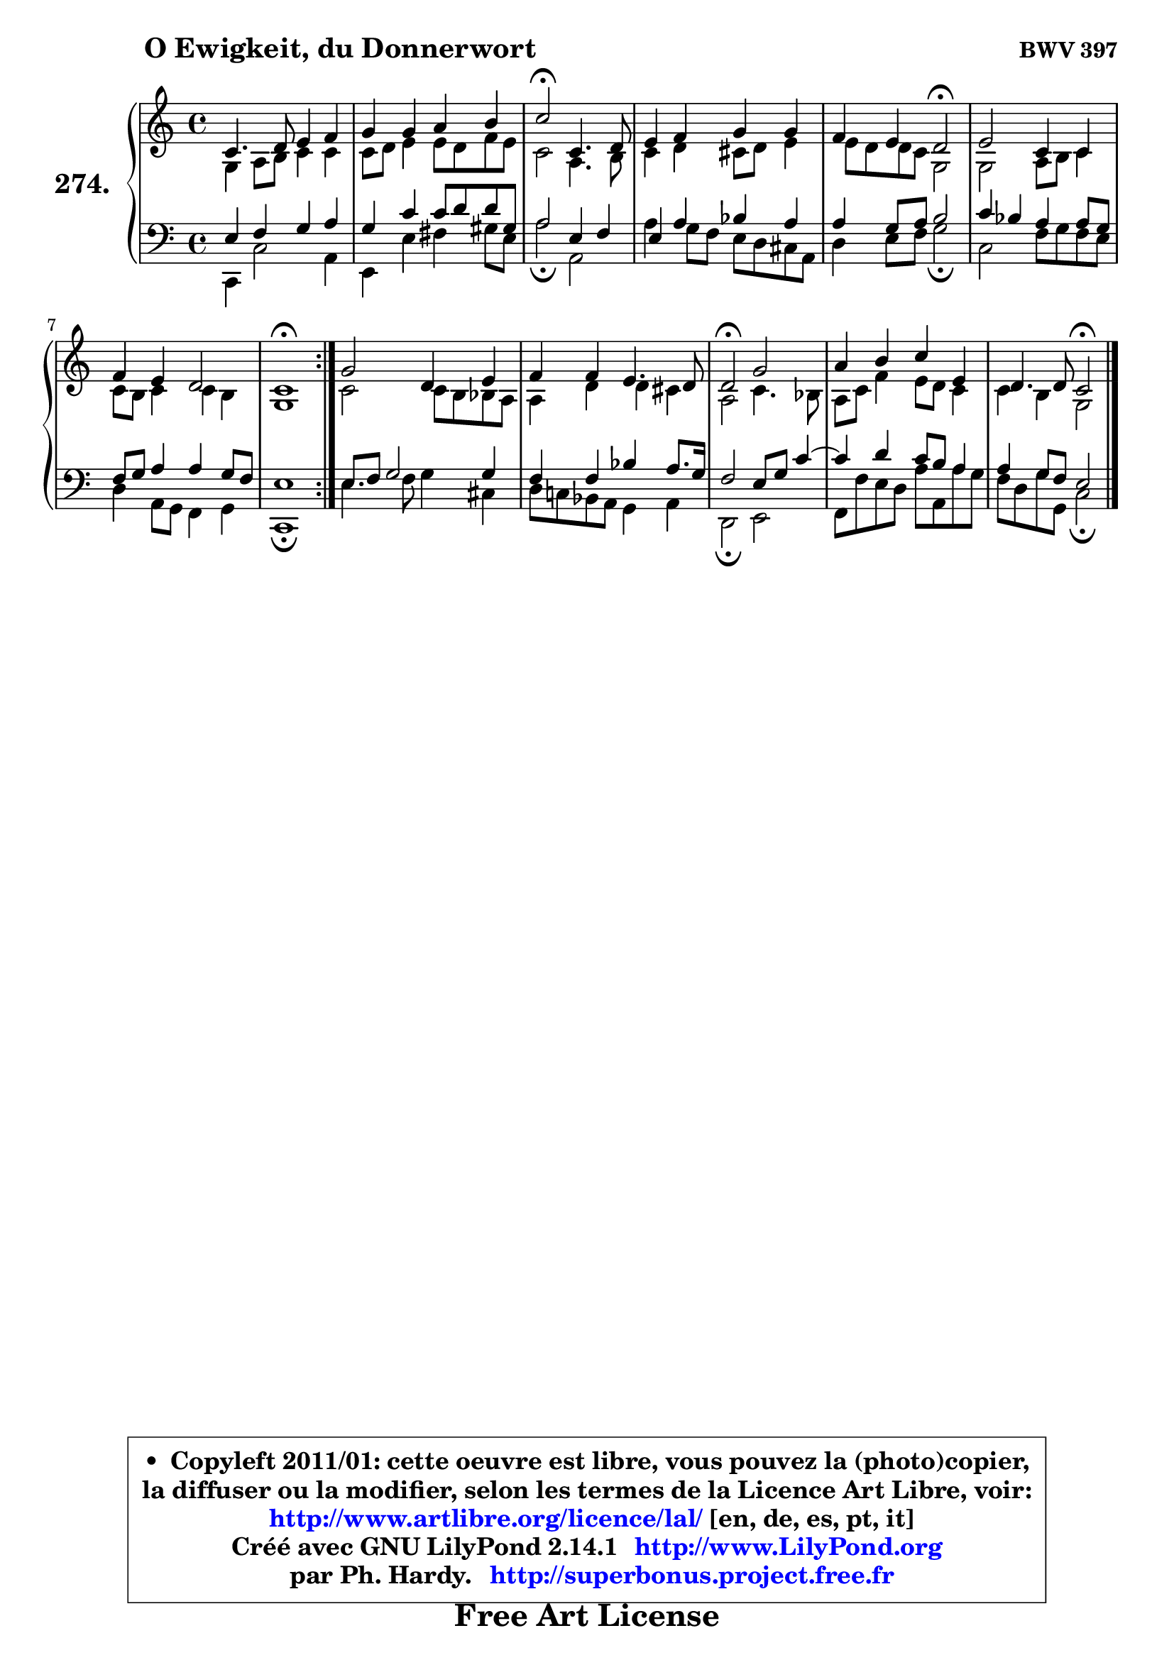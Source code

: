 
\version "2.14.1"

    \paper {
%	system-system-spacing #'padding = #0.1
%	score-system-spacing #'padding = #0.1
%	ragged-bottom = ##f
%	ragged-last-bottom = ##f
	}

    \header {
      opus = \markup { \bold "BWV 397" }
      piece = \markup { \hspace #9 \fontsize #2 \bold "O Ewigkeit, du Donnerwort" }
      maintainer = "Ph. Hardy"
      maintainerEmail = "superbonus.project@free.fr"
      lastupdated = "2011/Jul/20"
      tagline = \markup { \fontsize #3 \bold "Free Art License" }
      copyright = \markup { \fontsize #3  \bold   \override #'(box-padding .  1.0) \override #'(baseline-skip . 2.9) \box \column { \center-align { \fontsize #-2 \line { • \hspace #0.5 Copyleft 2011/01: cette oeuvre est libre, vous pouvez la (photo)copier, } \line { \fontsize #-2 \line {la diffuser ou la modifier, selon les termes de la Licence Art Libre, voir: } } \line { \fontsize #-2 \with-url #"http://www.artlibre.org/licence/lal/" \line { \fontsize #1 \hspace #1.0 \with-color #blue http://www.artlibre.org/licence/lal/ [en, de, es, pt, it] } } \line { \fontsize #-2 \line { Créé avec GNU LilyPond 2.14.1 \with-url #"http://www.LilyPond.org" \line { \with-color #blue \fontsize #1 \hspace #1.0 \with-color #blue http://www.LilyPond.org } } } \line { \hspace #1.0 \fontsize #-2 \line {par Ph. Hardy. } \line { \fontsize #-2 \with-url #"http://superbonus.project.free.fr" \line { \fontsize #1 \hspace #1.0 \with-color #blue http://superbonus.project.free.fr } } } } } }

	  }

  guidemidi = {
	\repeat volta 2 {
        R1 |
        R1 |
        \tempo 4 = 34 r2 \tempo 4 = 78 r2 |
        R1 |
        r2 \tempo 4 = 34 r2 \tempo 4 = 78 |
        R1 |
        R1 |
        \tempo 4 = 40 r1 \tempo 4 = 78 | } %fin du repeat
        R1 |
        R1 |
        \tempo 4 = 34 r2 \tempo 4 = 78 r2 |
        R1 |
        r2 \tempo 4 = 34 r2 |
	}

  upper = {
\displayLilyMusic \transpose f c {
	\time 4/4
	\key f \major
	\clef treble

	\voiceOne
	<< { 
	% SOPRANO
	\set Voice.midiInstrument = "acoustic grand"
	\relative c' {
	\repeat volta 2 {
        f4. g8 a4 bes |
        c4 c d e |
        f2\fermata f,4. g8 |
        a4 bes c c |
        bes4 a g2\fermata |
        a2 f4 f |
        bes4 a g2 |
        f1\fermata | } %fin du repeat
        c'2 g4 a |
        bes4 bes a4. g8 |
        g2\fermata c |
        d4 e f a, |
        g4. g8 f2\fermata |
        \bar "|."
	} % fin de relative
	}

	\context Voice="1" { \voiceTwo 
	% ALTO
	\set Voice.midiInstrument = "acoustic grand"
	\relative c' {
	\repeat volta 2 {
        c4 d8 e f4 f |
        f8 g a4 a8 g bes a |
        f2 d4. e8 |
        f4 g fis8 g a4 |
        a8 g g f c2 |
        c2 d8 e f4 |
        f8 e f4 f e |
        c1 | } %fin du repeat
        f2 f8 e es d |
        d4 g g fis |
        d2 f4. es8 |
        d8 f bes4 a8 g f4 |
        f4 e c2 |
        \bar "|."
	} % fin de relative
	\oneVoice
	} >>
}
	}

    lower = {
\transpose f c {
	\time 4/4
	\key f \major
	\clef bass
        \mergeDifferentlyDottedOn
	\voiceOne
	<< { 
	% TENOR
	\set Voice.midiInstrument = "acoustic grand"
	\relative c' {
	\repeat volta 2 {
        a4 bes c d |
        c4 f f8 g g cis, |
        d2 a4 bes |
        a4 d4 es d |
        d4 c8 d e2 |
        f4 es d d8 c |
        bes8 c d4 d c8 bes |
        a1 | } %fin du repeat
        a8 bes c2 c4 |
        bes4 bes es d8. c16 |
        bes2 a8 c f4 ~ |
	f4 g4 f8 e d4 |
        d4 c8 bes a2 |
        \bar "|."
	} % fin de relative
	}
	\context Voice="1" { \voiceTwo 
	% BASS
	\set Voice.midiInstrument = "acoustic grand"
	\relative c, {
	\repeat volta 2 {
        f4 f'2 d4 |
        a4 a' b cis8 a |
        d2\fermata d, |
        d'4 c8 bes a g fis d |
        g4 a8 bes c2\fermata |
        f,2 bes8 c bes a |
        g4 d8 c bes4 c |
        f,1\fermata | } %fin du repeat
        a'4. bes8 c4 fis, |
        g8 f! es d c4 d |
        g,2\fermata a |
        bes8 bes' a g d' d, d'8 c |
        bes8 g c c, f2\fermata |
        \bar "|."
	} % fin de relative
	\oneVoice
	} >>
}
	}


    \score { 

	\new PianoStaff <<
	\set PianoStaff.instrumentName = \markup { \bold \huge "274." }
	\new Staff = "upper" \upper
	\new Staff = "lower" \lower
	>>

    \layout {
%	ragged-last = ##f
	   }

         } % fin de score

  \score {
    \unfoldRepeats { << \guidemidi \upper \lower >> }
    \midi {
    \context {
     \Staff
      \remove "Staff_performer"
               }

     \context {
      \Voice
       \consists "Staff_performer"
                }

     \context { 
      \Score
      tempoWholesPerMinute = #(ly:make-moment 78 4)
		}
	    }
	}


